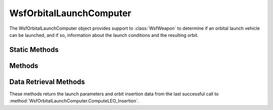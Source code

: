 .. ****************************************************************************
.. CUI
..
.. The Advanced Framework for Simulation, Integration, and Modeling (AFSIM)
..
.. The use, dissemination or disclosure of data in this file is subject to
.. limitation or restriction. See accompanying README and LICENSE for details.
.. ****************************************************************************

WsfOrbitalLaunchComputer
------------------------

.. class:: WsfOrbitalLaunchComputer inherits WsfLaunchComputer

The WsfOrbitalLaunchComputer object provides support to :class:`WsfWeapon` to determine if an orbital launch vehicle can be launched,
and if so, information about the launch conditions and the resulting orbit.

Static Methods
==============

.. method:: Array<double> ComputeOrbitalElements(Vec3 aLocECI, Vec3 aVelECI, double aSimTime)

   Returns the orbital elements for an object with the specified inertial position and velocity at the specified time.
   
   See :method:`WsfOrbitalLaunchComputer.OrbitalElements` for a description of the contents of the return array.
   
Methods
=======

.. method:: bool ComputeLEO_Insertion(double aAltitude, double aInclination)
   
   Initiates a launch computer calculation to determine the launch parameters and orbit insertion state
   to achieve a low-Earth orbit at the specified altitude and inclination. If successful then t
   launch parameters and parameters for the resulting orbit can be retrieved using the `Data Retrieval Methods`_
   below.

   Returns 'true' if successful or 'false' if an insertion trajectory cannot be determined.

Data Retrieval Methods
======================

These methods return the launch parameters and orbit insertion data from the last successful call to
:method:`WsfOrbitalLaunchComputer.ComputeLEO_Insertion`.

.. method:: double LaunchHeading()

   Returns the launch heading (degrees).

.. method:: double LauncherBearing()

   Returns the launcher bearing (degrees). The :method:`WsfArticulatedPart.SetYaw` on the weapon should be invoked
   with this value prior to invoking :method:`WsfWeapon.Fire`.

.. method:: double LoftAngle()

   Returns the loft angle for the booster needed for orbit insertion.

.. method:: double Inclination()

   Returns the inclination of the resulting orbit (degrees).

.. method:: double InsertionTimeOfFlight()

   Returns the estimate time of flight from launch until orbit insertion (seconds)

.. method:: WsfGeoPoint InsertionLocation()

   Returns the estimated location of the launched vehicle at orbit insertion.

.. method:: double InsertionSpeed()

   Returns the estimated speed of the launched vehicle in the inertial frame at orbit insertion (meters/second).

.. method:: double InsertionSpeedFixed()

   Returns the estimated speed of the launched vehicle in the inertial frame at orbit insertion (meters/second).

.. method:: double InsertionHeading()

   Returns the estimated heading of the launched vehicle in the inertial frame at orbit insertion (degrees).

.. method:: double InsertionPitch()

   Returns the estimated pitch angle of the launched vehicle in the inertial frame at orbit insertion (degrees).

.. method:: double InsertionResidualDeltaV()

   Returns the estimated speed the vehicle **could** achieve if the engines remained burning after orbit insertion (meters/second).
   
.. method:: double InsertionFuelRemaining()

   Returns the estimated fuel remaining after orbit insertions (kilograms).
   
.. method:: double InsertionTimeRemaining()

   Returns the estimated time remaining the engines **could** burn after orbit insertions (seconds).

.. method:: Array<double> OrbitalElements()

   Returns the orbital elements of the resulting orbit.
   
   * Element 0: Semi-major axis (meters)
   * Element 1: Eccentricity
   * Element 2: Inclination (degrees)
   * Element 3: Mean anomaly (degrees)
   * Element 4: Right ascension of the ascending node (RAAN) (degrees)
   * Element 5: Argument of periapsis (degrees)

